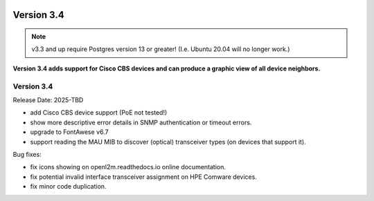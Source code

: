 .. image:: ../_static/openl2m_logo.png

===========
Version 3.4
===========

.. note::

  v3.3 and up require Postgres version 13 or greater! (I.e. Ubuntu 20.04 will no longer work.)


**Version 3.4 adds support for Cisco CBS devices and can produce a graphic view of all device neighbors.**

Version 3.4
-------------

Release Date: 2025-TBD

* add Cisco CBS device support (PoE not tested!)
* show more descriptive error details in SNMP authentication or timeout errors.
* upgrade to FontAwese v6.7
* support reading the MAU MIB to discover (optical) transceiver types (on devices that support it).

Bug fixes:

* fix icons showing on openl2m.readthedocs.io online documentation.
* fix potential invalid interface transceiver assignment on HPE Comware devices.
* fix minor code duplication.